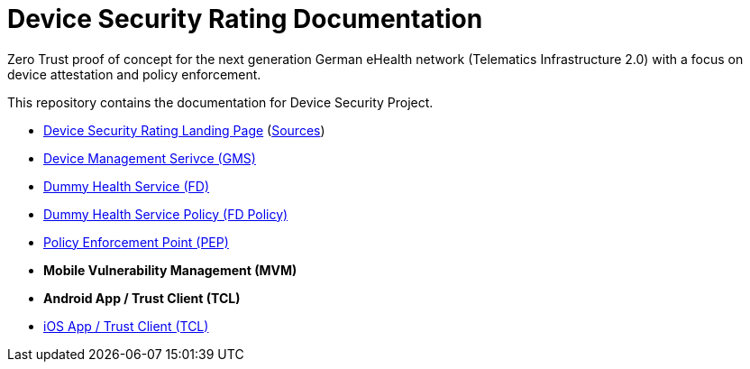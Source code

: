 = Device Security Rating Documentation

Zero Trust proof of concept for the next generation German eHealth network (Telematics Infrastructure 2.0) with a focus on device attestation and policy enforcement.

This repository contains the documentation for Device Security Project.

* https://dsr.gematik.solutions[Device Security Rating Landing Page] (https://github.com/gematik/poc-dsr-documentation/tree/hugo[Sources])
* https://github.com/gematik/poc-dsr-gms[Device Management Serivce (GMS)]
* https://github.com/gematik/poc-dsr-fd[Dummy Health Service (FD)]
* https://github.com/gematik/poc-dsr-fachdienst-policy[Dummy Health Service Policy (FD Policy)]
* https://github.com/gematik/poc-dsr-pep[Policy Enforcement Point (PEP)]
* **Mobile Vulnerability Management (MVM)**
* **Android App / Trust Client (TCL)**
* https://github.com/gematik/poc-dsr-ios[iOS App / Trust Client (TCL)]
